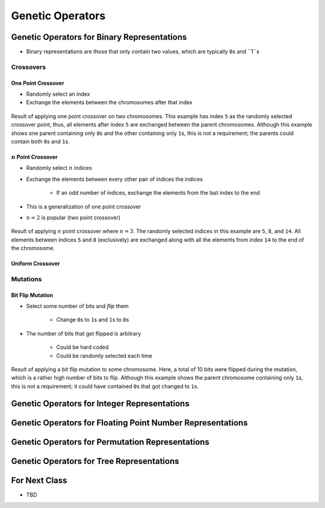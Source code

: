 *****************
Genetic Operators
*****************



Genetic Operators for Binary Representations
============================================

* Binary representations are those that only contain two values, which are typically ``0``\s and ``1``s


Crossovers
----------

One Point Crossover
^^^^^^^^^^^^^^^^^^^

* Randomly select an index
* Exchange the elements between the chromosomes after that index

.. figure:: one_point_crossover.png
    :width: 450 px
    :align: center

    Result of applying one point crossover on two chromosomes. This example has index ``5`` as the randomly selected
    crossover point, thus, all elements after index ``5`` are exchanged between the parent chromosomes. Although this
    example shows one parent containing only ``0``\s and the other containing only ``1``\s, this is not a requirement;
    the parents could contain both ``0``\s and ``1``\s.


:math:`n` Point Crossover
^^^^^^^^^^^^^^^^^^^^^^^^^

* Randomly select :math:`n` indices
* Exchange the elements between every other pair of indices the indices

    * If an odd number of indices, exchange the elements from the last index to the end


* This is a generalization of one point crossover
* :math:`n=2` is popular (two point crossover)

.. figure:: n_point_crossover.png
    :width: 450 px
    :align: center

    Result of applying :math:`n` point crossover where :math:`n=3`. The randomly selected indices in this example are
    ``5``, ``8``, and ``14``. All elements between indices ``5`` and ``8`` (exclusively) are exchanged along with all
    the elements from index ``14`` to the end of the chromosome.


Uniform Crossover
^^^^^^^^^^^^^^^^^



Mutations
---------

Bit Flip Mutation
^^^^^^^^^^^^^^^^^

* Select some number of bits and *flip* them

    * Change ``0``\s to ``1``\s and ``1``\s to ``0``\s


* The number of bits that get flipped is arbitrary

    * Could be hard coded
    * Could be randomly selected each time


.. figure:: bit_flip_mutation.png
    :width: 450 px
    :align: center

    Result of applying a bit flip mutation to some chromosome. Here, a total of 10 bits were flipped during the
    mutation, which is a rather high number of bits to flip. Although this example shows the parent chromosome
    containing only ``1``\s, this is not a requirement; it could have contained ``0``\s that got changed to ``1``\s.



Genetic Operators for Integer Representations
=============================================



Genetic Operators for Floating Point Number Representations
===========================================================



Genetic Operators for Permutation Representations
=================================================



Genetic Operators for Tree Representations
==========================================



For Next Class
==============

* TBD